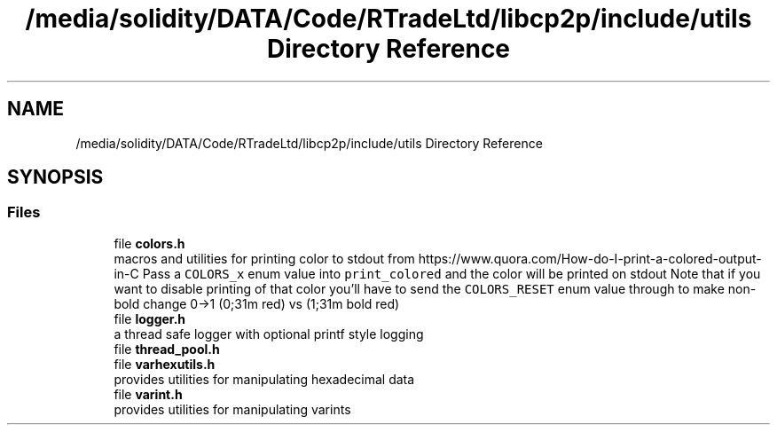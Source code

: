 .TH "/media/solidity/DATA/Code/RTradeLtd/libcp2p/include/utils Directory Reference" 3 "Thu Jul 23 2020" "libcp2p" \" -*- nroff -*-
.ad l
.nh
.SH NAME
/media/solidity/DATA/Code/RTradeLtd/libcp2p/include/utils Directory Reference
.SH SYNOPSIS
.br
.PP
.SS "Files"

.in +1c
.ti -1c
.RI "file \fBcolors\&.h\fP"
.br
.RI "macros and utilities for printing color to stdout from https://www.quora.com/How-do-I-print-a-colored-output-in-C Pass a \fCCOLORS_x\fP enum value into \fCprint_colored\fP and the color will be printed on stdout Note that if you want to disable printing of that color you'll have to send the \fCCOLORS_RESET\fP enum value through to make non-bold change 0->1 (0;31m red) vs (1;31m bold red) "
.ti -1c
.RI "file \fBlogger\&.h\fP"
.br
.RI "a thread safe logger with optional printf style logging "
.ti -1c
.RI "file \fBthread_pool\&.h\fP"
.br
.ti -1c
.RI "file \fBvarhexutils\&.h\fP"
.br
.RI "provides utilities for manipulating hexadecimal data "
.ti -1c
.RI "file \fBvarint\&.h\fP"
.br
.RI "provides utilities for manipulating varints "
.in -1c
